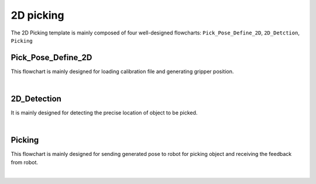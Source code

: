 2D picking
==========

The 2D Picking template is mainly composed of four well-designed flowcharts: ``Pick_Pose_Define_2D``, ``2D_Detction``, ``Picking``

Pick_Pose_Define_2D
--------------------

This flowchart is mainly designed for loading calibration file and generating gripper position.

.. image:: Images/2d_pd2d.png
    :align: center
    
|

2D_Detection
------------

It is mainly designed for detecting the precise location of object to be picked.

.. image:: Images/2d_detect.png
    :align: center
    
|



Picking
-------

This flowchart is mainly designed for sending generated pose to robot for picking object and receiving the feedback from robot.

.. image:: Images/2d_picking.png
    :align: center
    
|
